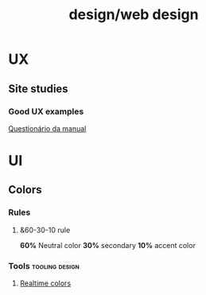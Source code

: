 #+title: design/web design
* UX
** Site studies
*** Good UX examples
[[https://www.manual.com.br/quiz][Questionário da manual]]
* UI
** Colors
*** Rules
**** &60-30-10 rule
*60%* Neutral color
*30%* secondary
*10%* accent color
*** Tools :tooling:design:
**** [[https://www.youtube.com/watch?v=HAlIWRcldoc][Realtime colors]]
